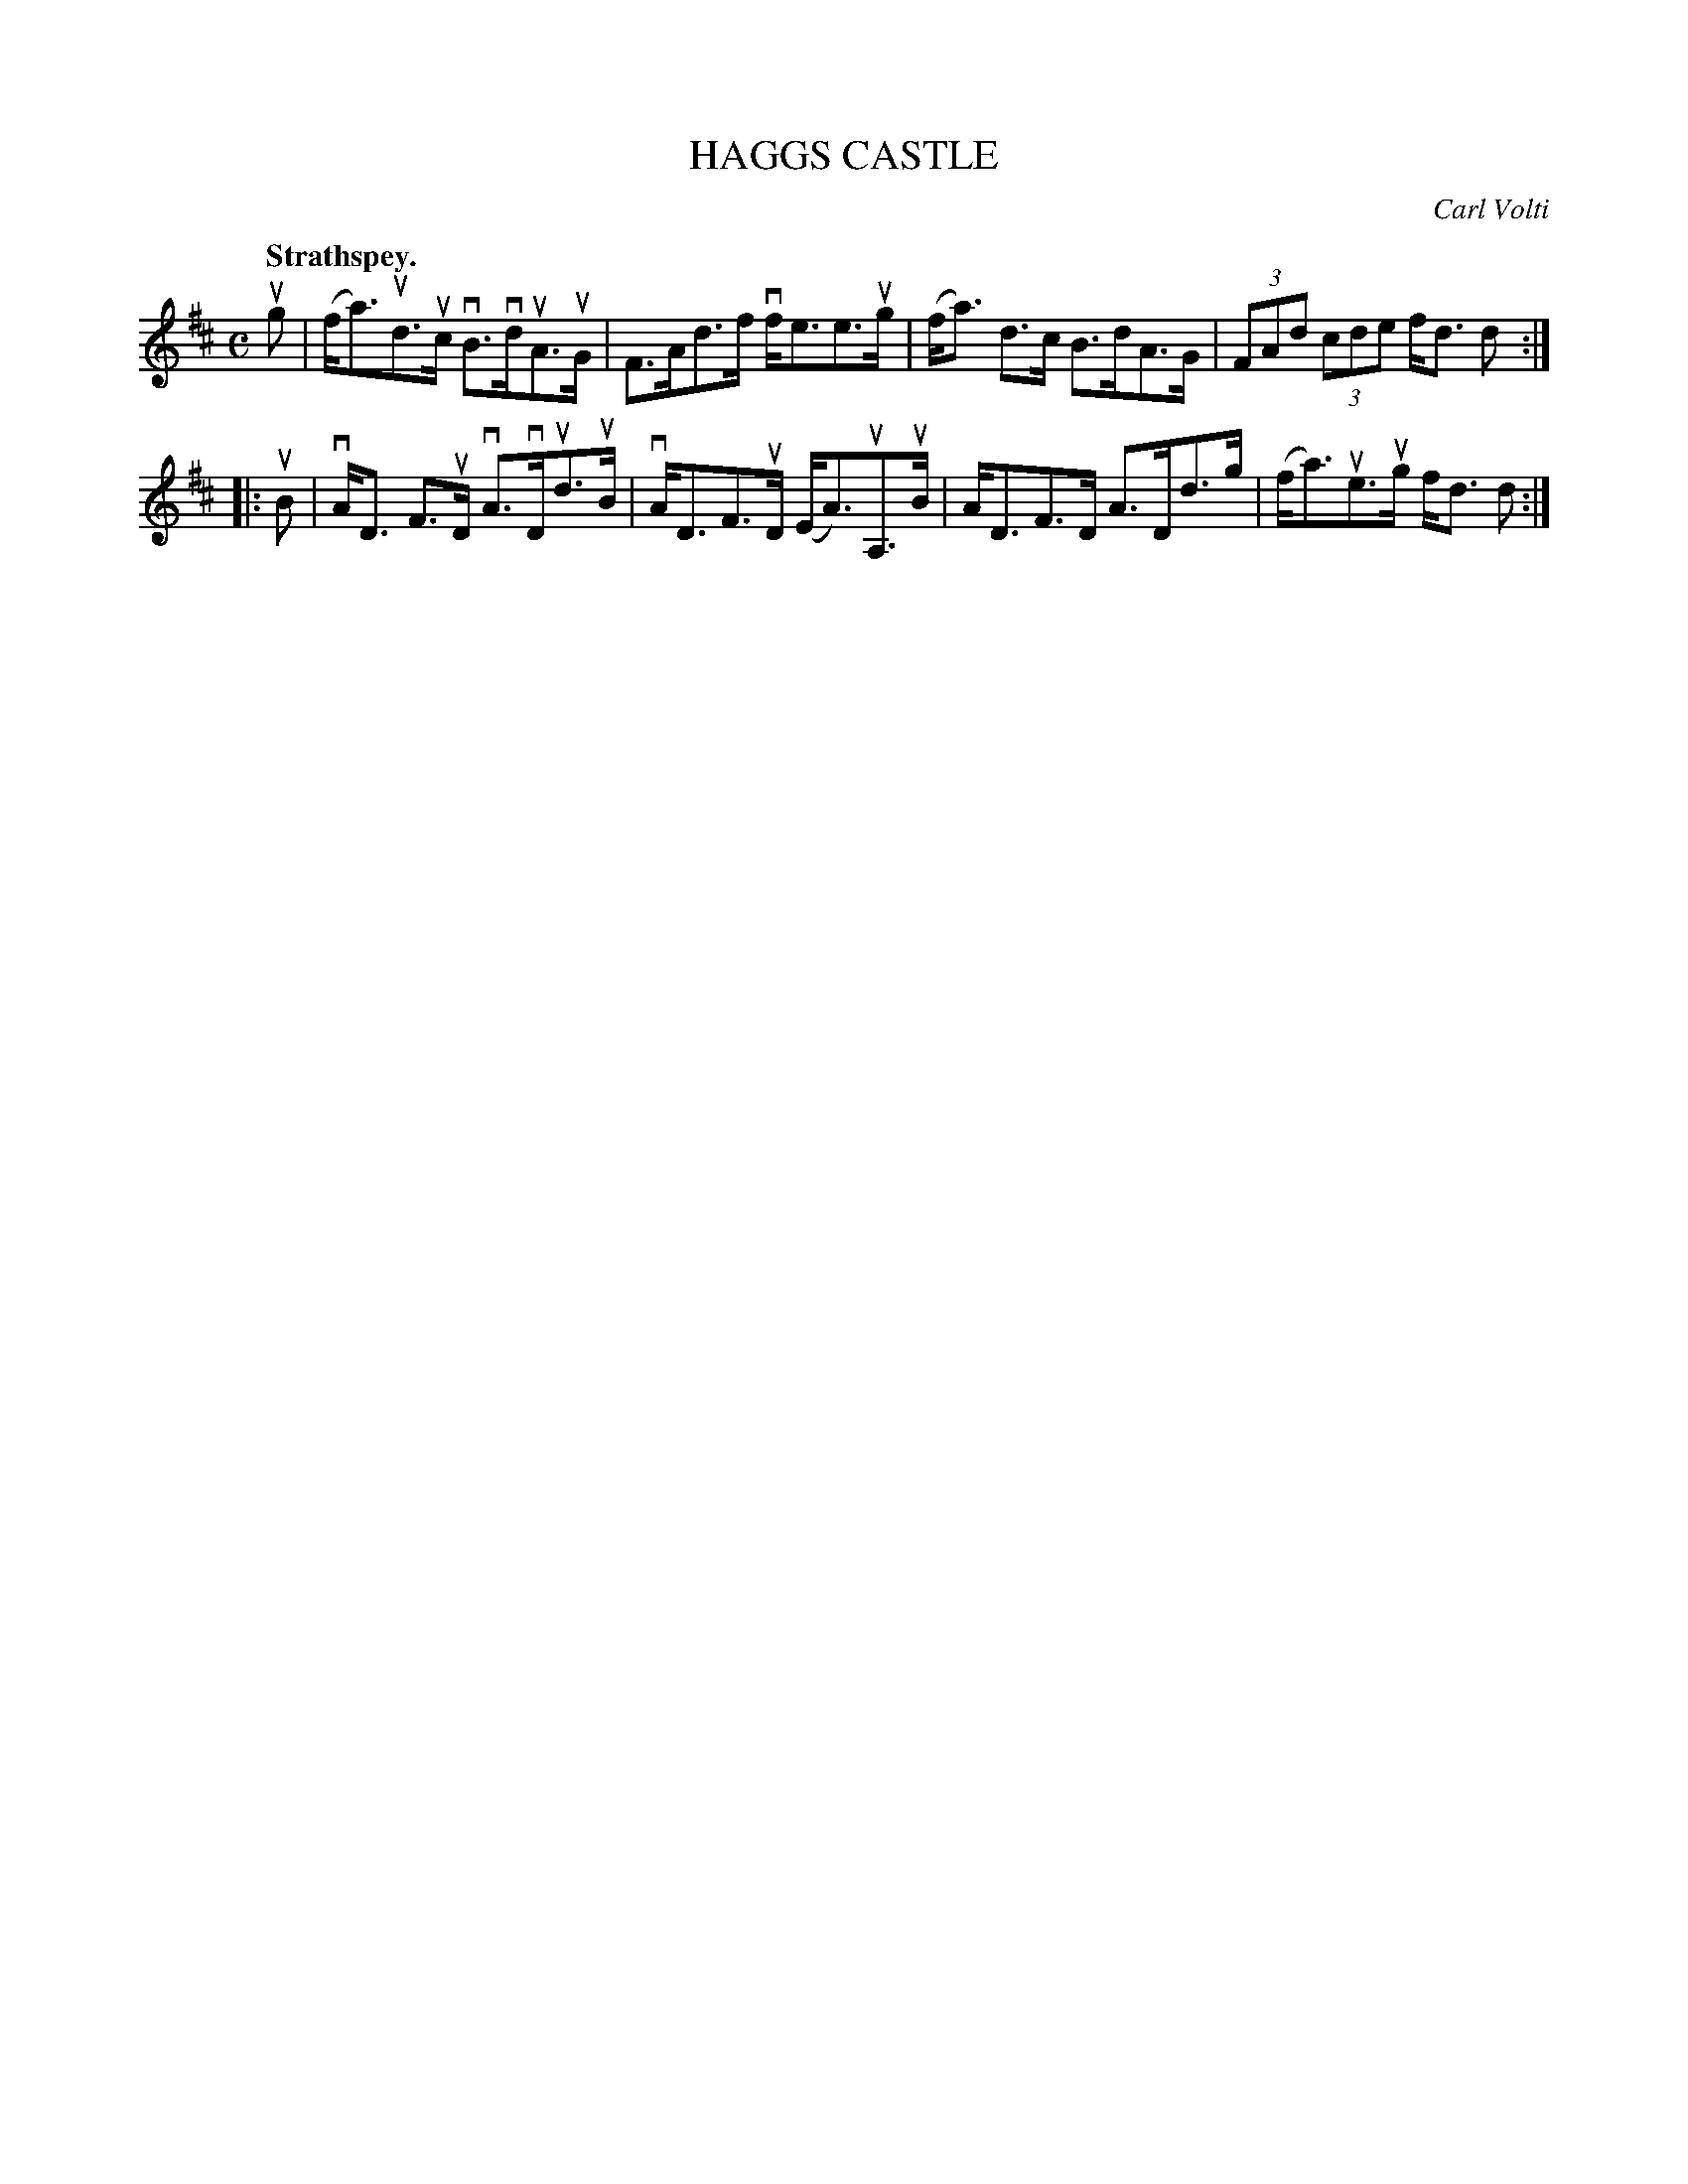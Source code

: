 X: 2159
T: HAGGS CASTLE
C: Carl Volti
Q: "Strathspey."
R: Strathspey.
%R: strathspey
B: James Kerr "Merry Melodies" v.2 p.19 #159
Z: 2016 John Chambers <jc:trillian.mit.edu>
M: C
L: 1/8
K: D
ug |\
(f<a)ud>uc vB>vduA>uG | F>Ad>f vf<ee>ug |\
(f<a) d>c B>dA>G | (3FAd (3cde f<d d :|
|: uB |\
vA<D F>uD vA>vDud>uB | vA<DF>uD (E<A)uA,>uB |\
A<DF>D A>Dd>g | (f<a)ue>ug f<d d :|
